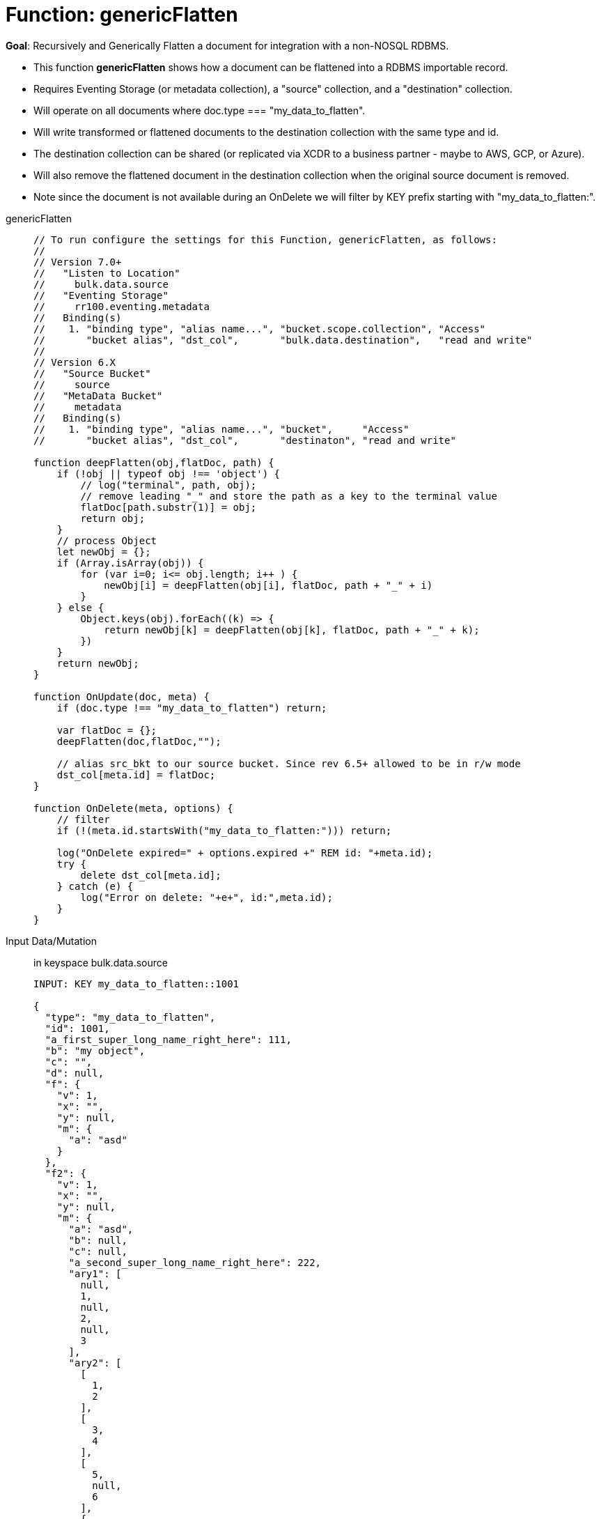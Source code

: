 = Function: genericFlatten
:description: pass:q[Recursively and Generically Flatten a document for integration with a non-NOSQL RDBMS.]
:page-edition: Enterprise Edition
:tabs:

*Goal*: {description}

* This function *genericFlatten* shows how a document can be flattened into a RDBMS importable record.
* Requires Eventing Storage (or metadata collection), a "source" collection, and a "destination" collection.
* Will operate on all documents where doc.type === "my_data_to_flatten".
* Will write transformed or flattened documents to the destination collection with the same type and id.
* The destination collection can be shared (or replicated via XCDR to a business partner - maybe to AWS, GCP, or Azure).
* Will also remove the flattened document in the destination collection when the original source document is removed.
* Note since the document is not available during an OnDelete we will filter by KEY prefix starting with "my_data_to_flatten:".

[{tabs}] 
====
genericFlatten::
+
--
[source,javascript]
----
// To run configure the settings for this Function, genericFlatten, as follows:
//
// Version 7.0+
//   "Listen to Location"
//     bulk.data.source
//   "Eventing Storage"
//     rr100.eventing.metadata
//   Binding(s)
//    1. "binding type", "alias name...", "bucket.scope.collection", "Access"
//       "bucket alias", "dst_col",       "bulk.data.destination",   "read and write"
//
// Version 6.X
//   "Source Bucket"
//     source
//   "MetaData Bucket"
//     metadata
//   Binding(s)
//    1. "binding type", "alias name...", "bucket",     "Access"
//       "bucket alias", "dst_col",       "destinaton", "read and write"

function deepFlatten(obj,flatDoc, path) {
    if (!obj || typeof obj !== 'object') {
        // log("terminal", path, obj);
        // remove leading "_" and store the path as a key to the terminal value
        flatDoc[path.substr(1)] = obj;
        return obj;
    }
    // process Object
    let newObj = {};
    if (Array.isArray(obj)) {
        for (var i=0; i<= obj.length; i++ ) {
            newObj[i] = deepFlatten(obj[i], flatDoc, path + "_" + i)
        }
    } else {
        Object.keys(obj).forEach((k) => {
            return newObj[k] = deepFlatten(obj[k], flatDoc, path + "_" + k);
        })
    }
    return newObj;
}

function OnUpdate(doc, meta) {
    if (doc.type !== "my_data_to_flatten") return;

    var flatDoc = {};
    deepFlatten(doc,flatDoc,"");

    // alias src_bkt to our source bucket. Since rev 6.5+ allowed to be in r/w mode
    dst_col[meta.id] = flatDoc;
}

function OnDelete(meta, options) {
    // filter
    if (!(meta.id.startsWith("my_data_to_flatten:"))) return;
   
    log("OnDelete expired=" + options.expired +" REM id: "+meta.id);
    try {
        delete dst_col[meta.id];
    } catch (e) {
        log("Error on delete: "+e+", id:",meta.id);
    }
}
----
--

Input Data/Mutation:: in keyspace bulk.data.source
+
--
[source,json]
----
INPUT: KEY my_data_to_flatten::1001

{
  "type": "my_data_to_flatten",
  "id": 1001,
  "a_first_super_long_name_right_here": 111,
  "b": "my object",
  "c": "",
  "d": null,
  "f": {
    "v": 1,
    "x": "",
    "y": null,
    "m": {
      "a": "asd"
    }
  },
  "f2": {
    "v": 1,
    "x": "",
    "y": null,
    "m": {
      "a": "asd",
      "b": null,
      "c": null,
      "a_second_super_long_name_right_here": 222,
      "ary1": [
        null,
        1,
        null,
        2,
        null,
        3
      ],
      "ary2": [
        [
          1,
          2
        ],
        [
          3,
          4
        ],
        [
          5,
          null,
          6
        ],
        {
          "a": 1
        },
        {
          "b": 2
        },
        {
          "c": 3,
          "d": null
        },
        {
          "e": null
        },
        [
          null,
          null,
          null,
          null
        ]
      ]
    }
  },
  "a_third_super_long_name_right_here": {
    "x": 1,
    "y": 2,
    "z": null
  }
}
----
--

Output Data/Mutation:: in keyspace bulk.data.destination
+ 
-- 
[source,json]
----
UPDATED/OUTPUT: KEY my_data_to_flatten::1001

{
  "type": "my_data_to_flatten",
  "id": 1001,
  "a_first_super_long_name_right_here": 111,
  "b": "my object",
  "c": "",
  "d": null,
  "f_v": 1,
  "f_x": "",
  "f_y": null,
  "f_m_a": "asd",
  "f2_v": 1,
  "f2_x": "",
  "f2_y": null,
  "f2_m_a": "asd",
  "f2_m_b": null,
  "f2_m_c": null,
  "f2_m_a_second_super_long_name_right_here": 222,
  "f2_m_ary1_0": null,
  "f2_m_ary1_1": 1,
  "f2_m_ary1_2": null,
  "f2_m_ary1_3": 2,
  "f2_m_ary1_4": null,
  "f2_m_ary1_5": 3,
  "f2_m_ary2_0_0": 1,
  "f2_m_ary2_0_1": 2,
  "f2_m_ary2_1_0": 3,
  "f2_m_ary2_1_1": 4,
  "f2_m_ary2_2_0": 5,
  "f2_m_ary2_2_1": null,
  "f2_m_ary2_2_2": 6,
  "f2_m_ary2_3_a": 1,
  "f2_m_ary2_4_b": 2,
  "f2_m_ary2_5_c": 3,
  "f2_m_ary2_5_d": null,
  "f2_m_ary2_6_e": null,
  "f2_m_ary2_7_0": null,
  "f2_m_ary2_7_1": null,
  "f2_m_ary2_7_2": null,
  "f2_m_ary2_7_3": null,
  "a_third_super_long_name_right_here_x": 1,
  "a_third_super_long_name_right_here_y": 2,
  "a_third_super_long_name_right_here_z": null
}
----
--
====
